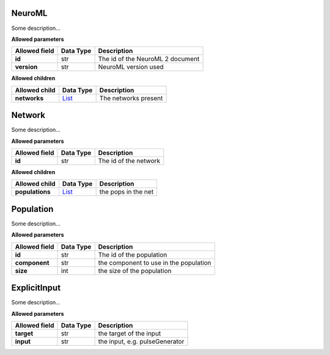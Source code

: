 =======
NeuroML
=======
Some description...

**Allowed parameters**

===============  ===========  ================================
Allowed field    Data Type    Description
===============  ===========  ================================
**id**           str          The id of the NeuroML 2 document
**version**      str          NeuroML version used
===============  ===========  ================================

**Allowed children**

===============  ================  ====================
Allowed child    Data Type         Description
===============  ================  ====================
**networks**     `List <#list>`__  The networks present
===============  ================  ====================

=======
Network
=======
Some description...

**Allowed parameters**

===============  ===========  =====================
Allowed field    Data Type    Description
===============  ===========  =====================
**id**           str          The id of the network
===============  ===========  =====================

**Allowed children**

===============  ================  ===================
Allowed child    Data Type         Description
===============  ================  ===================
**populations**  `List <#list>`__  the pops in the net
===============  ================  ===================

==========
Population
==========
Some description...

**Allowed parameters**

===============  ===========  ======================================
Allowed field    Data Type    Description
===============  ===========  ======================================
**id**           str          The id of the population
**component**    str          the component to use in the population
**size**         int          the size of the population
===============  ===========  ======================================

=============
ExplicitInput
=============
Some description...

**Allowed parameters**

===============  ===========  ==============================
Allowed field    Data Type    Description
===============  ===========  ==============================
**target**       str          the target of the input
**input**        str          the input, e.g. pulseGenerator
===============  ===========  ==============================
